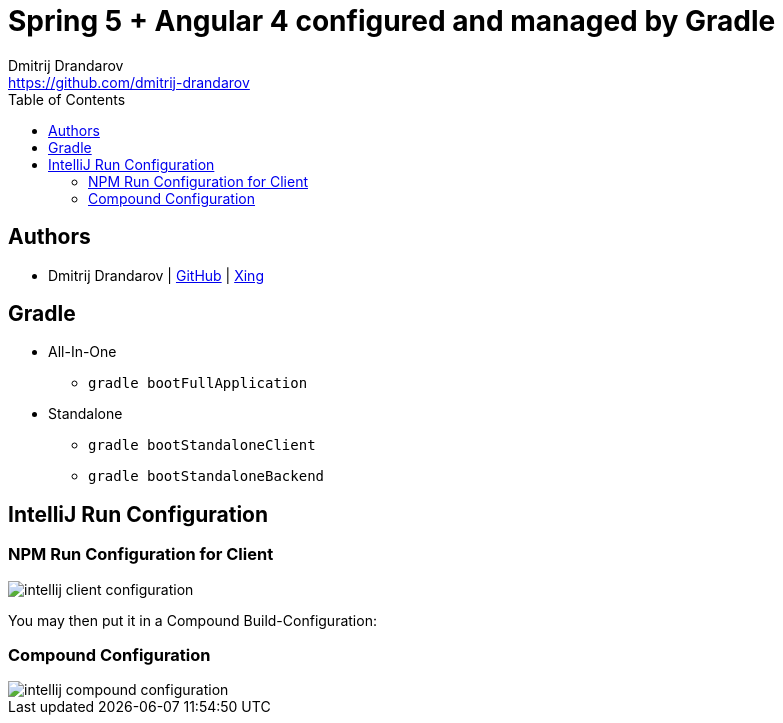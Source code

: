 = Spring 5 + Angular 4 configured and managed by Gradle
Dmitrij Drandarov <https://github.com/dmitrij-drandarov>
:imagesdir: images
:toc:

== Authors

* Dmitrij Drandarov | link:https://github.com/dmitrij-drandarov[GitHub] | link:https://www.xing.com/profile/Dmitrij_Drandarov[Xing]

== Gradle

- All-In-One
* `gradle bootFullApplication`
- Standalone
* `gradle bootStandaloneClient`
* `gradle bootStandaloneBackend`

== IntelliJ Run Configuration

=== NPM Run Configuration for Client
image::intellij_client_configuration.png[]
You may then put it in a Compound Build-Configuration:

=== Compound Configuration
image::intellij_compound_configuration.png[]
